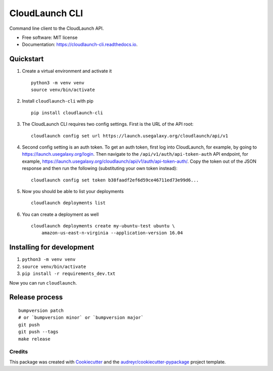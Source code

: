 ===============
CloudLaunch CLI
===============

.. image:: https://travis-ci.org/CloudVE/cloudlaunch-cli.svg?branch=master
        :target: https://travis-ci.org/CloudVE/cloudlaunch-cli

.. image:: https://coveralls.io/repos/github/CloudVE/cloudlaunch-cli/badge.svg?branch=master
        :target: https://coveralls.io/github/CloudVE/cloudlaunch-cli?branch=master

.. image:: https://img.shields.io/pypi/v/cloudlaunch_cli.svg
        :target: https://pypi.python.org/pypi/cloudlaunch_cli

.. image:: https://readthedocs.org/projects/cloudlaunch-cli/badge/?version=latest
        :target: https://cloudlaunch-cli.readthedocs.io/en/latest/?badge=latest
        :alt: Documentation Status

.. image:: https://pyup.io/repos/github/CloudVE/cloudlaunch_cli/shield.svg
     :target: https://pyup.io/repos/github/CloudVE/cloudlaunch_cli/
     :alt: Updates


Command line client to the CloudLaunch API.


* Free software: MIT license
* Documentation: https://cloudlaunch-cli.readthedocs.io.


Quickstart
==========

1. Create a virtual environment and activate it
   ::

       python3 -m venv venv
       source venv/bin/activate

2. Install ``cloudlaunch-cli`` with pip
   ::

       pip install cloudlaunch-cli

3. The CloudLaunch CLI requires two config settings. First is the URL of
   the API root:
   ::

       cloudlaunch config set url https://launch.usegalaxy.org/cloudlaunch/api/v1

4. Second config setting is an auth token. To get an auth token, first
   log into CloudLaunch, for example, by going to
   https://launch.usegalaxy.org/login. Then navigate to the
   ``/api/v1/auth/api-token-auth`` API endpoint, for example,
   https://launch.usegalaxy.org/cloudlaunch/api/v1/auth/api-token-auth/.
   Copy the token out of the JSON response and then run the following
   (substituting your own token instead):
   ::

       cloudlaunch config set token b38faadf2ef6d59ce46711ed73e99d6...

5. Now you should be able to list your deployments
   ::

       cloudlaunch deployments list

6. You can create a deployment as well
   ::

       cloudlaunch deployments create my-ubuntu-test ubuntu \
           amazon-us-east-n-virginia --application-version 16.04

Installing for development
==========================

1. ``python3 -m venv venv``
2. ``source venv/bin/activate``
3. ``pip install -r requirements_dev.txt``

Now you can run ``cloudlaunch``.

Release process
===============

::

    bumpversion patch
    # or `bumpversion minor` or `bumpversion major`
    git push
    git push --tags
    make release

Credits
---------

This package was created with Cookiecutter_ and the `audreyr/cookiecutter-pypackage`_ project template.

.. _Cookiecutter: https://github.com/audreyr/cookiecutter
.. _`audreyr/cookiecutter-pypackage`: https://github.com/audreyr/cookiecutter-pypackage
